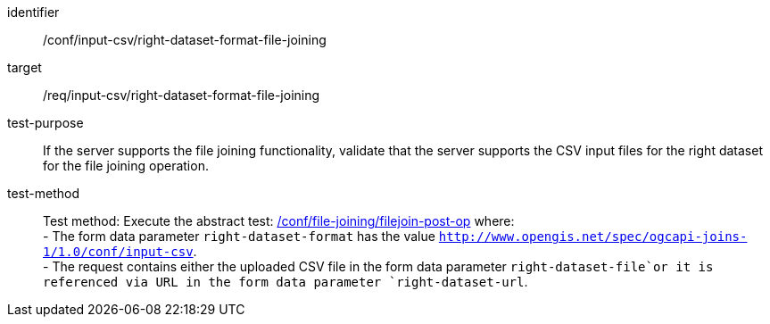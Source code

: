 [[ats_input_csv-right-dataset-format-file-joining]]

[abstract_test]
====
[%metadata]
identifier:: /conf/input-csv/right-dataset-format-file-joining
target:: /req/input-csv/right-dataset-format-file-joining
test-purpose:: 
If the server supports the file joining functionality, validate that the server supports the CSV input files for the right dataset for the file joining operation.
test-method::
+
--
Test method: Execute the abstract test: <<ats_file_joining_filejoin-post-op, /conf/file-joining/filejoin-post-op>> where: +
- The form data parameter `right-dataset-format` has the value `http://www.opengis.net/spec/ogcapi-joins-1/1.0/conf/input-csv`. +
- The request contains either the uploaded CSV file in the form data parameter `right-dataset-file`or it is referenced via URL in the form data parameter `right-dataset-url`.
--
====